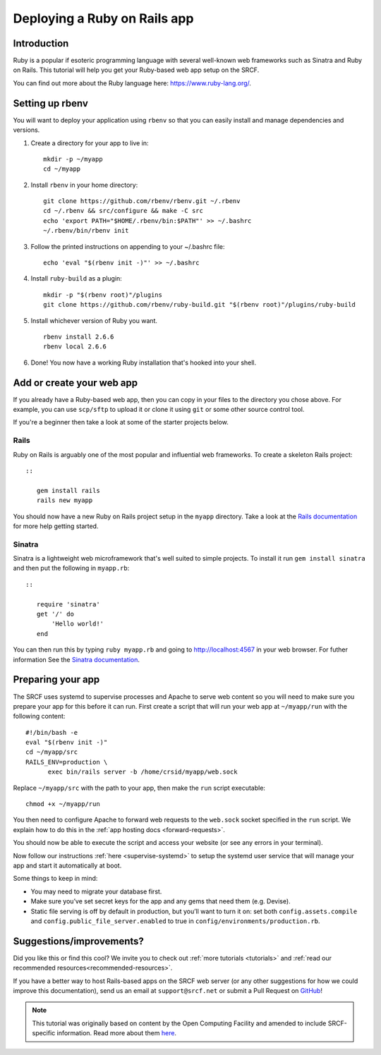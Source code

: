 .. _deploy-rails:

Deploying a Ruby on Rails app
-----------------------------

Introduction
^^^^^^^^^^^^

Ruby is a popular if esoteric programming language with several well-known web frameworks such as Sinatra and Ruby on Rails. This tutorial will help you get your Ruby-based web app setup on the SRCF.

You can find out more about the Ruby language here: https://www.ruby-lang.org/.

Setting up rbenv
^^^^^^^^^^^^^^^^

You will want to deploy your application using ``rbenv`` so that you can easily install and manage dependencies and versions.

1. Create a directory for your app to live in:

   ::

      mkdir -p ~/myapp
      cd ~/myapp

2. Install ``rbenv`` in your home directory:

   ::

      git clone https://github.com/rbenv/rbenv.git ~/.rbenv
      cd ~/.rbenv && src/configure && make -C src
      echo 'export PATH="$HOME/.rbenv/bin:$PATH"' >> ~/.bashrc
      ~/.rbenv/bin/rbenv init

3. Follow the printed instructions on appending to your ~/.bashrc file:

   ::

      echo 'eval "$(rbenv init -)"' >> ~/.bashrc

4. Install ``ruby-build`` as a plugin:

   ::

      mkdir -p "$(rbenv root)"/plugins
      git clone https://github.com/rbenv/ruby-build.git "$(rbenv root)"/plugins/ruby-build

5. Install whichever version of Ruby you want.

   ::

      rbenv install 2.6.6
      rbenv local 2.6.6

6. Done! You now have a working Ruby installation that's hooked into your shell.

Add or create your web app
^^^^^^^^^^^^^^^^^^^^^^^^^^

If you already have a Ruby-based web app, then you can copy in your files to the directory you chose above. For example, you can use ``scp/sftp`` to upload it or clone it using ``git`` or some other source control tool.

If you're a beginner then take a look at some of the starter projects below.

Rails
~~~~~

Ruby on Rails is arguably one of the most popular and influential web frameworks. To create a skeleton Rails project::

   ::

      gem install rails
      rails new myapp

You should now have a new Ruby on Rails project setup in the ``myapp`` directory. Take a look at the `Rails documentation <https://guides.rubyonrails.org/getting_started.html>`__ for more help getting started.

Sinatra
~~~~~~~

Sinatra is a lightweight web microframework that's well suited to simple projects. To install it run ``gem install sinatra`` and then put the following in ``myapp.rb``::

   ::

      require 'sinatra'
      get '/' do
          'Hello world!'
      end

You can then run this by typing ``ruby myapp.rb`` and going to http://localhost:4567 in your web browser. For futher information See the `Sinatra documentation <http://sinatrarb.com/intro.html>`__.

Preparing your app
^^^^^^^^^^^^^^^^^^

The SRCF uses systemd to supervise processes and Apache to serve web content so you will need to make sure you prepare your app for this before it can run. First create a script that will run your web app at ``~/myapp/run`` with the following content:

::

   #!/bin/bash -e
   eval "$(rbenv init -)"
   cd ~/myapp/src
   RAILS_ENV=production \
         exec bin/rails server -b /home/crsid/myapp/web.sock

Replace ``~/myapp/src`` with the path to your app, then make the ``run`` script executable:

::

   chmod +x ~/myapp/run

You then need to configure Apache to forward web requests to the ``web.sock`` socket specified in the ``run`` script. We explain how to do this in the :ref:`app hosting docs <forward-requests>`.

You should now be able to execute the script and access your website (or see any errors in your terminal).

Now follow our instructions :ref:`here <supervise-systemd>` to setup the systemd user service that will manage your app and start it automatically at boot.

Some things to keep in mind:

-  You may need to migrate your database first.
-  Make sure you’ve set secret keys for the app and any gems that need them (e.g. Devise).
-  Static file serving is off by default in production, but you’ll want to turn it on: set both ``config.assets.compile`` and ``config.public_file_server.enabled`` to true in ``config/environments/production.rb``.

Suggestions/improvements?
^^^^^^^^^^^^^^^^^^^^^^^^^

Did you like this or find this cool? We invite you to check out :ref:`more tutorials <tutorials>` and :ref:`read our recommended resources<recommended-resources>`.

If you have a better way to host Rails-based apps on the SRCF web server (or any other suggestions for how we could improve this documentation), send us an email at ``support@srcf.net`` or submit a Pull Request on `GitHub <https://github.com/SRCF/docs>`__!

.. note:: This tutorial was originally based on content by the Open Computing Facility and amended to include SRCF-specific information. Read more about them `here <https://www.ocf.berkeley.edu>`__.
